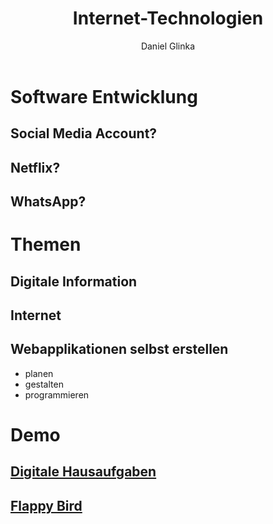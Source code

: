 #+REVEAL_ROOT: https://cdn.jsdelivr.net/npm/reveal.js

#+Title: Internet-Technologien
#+Author: Daniel Glinka

#+OPTIONS: num:nil toc:nil
#+REVEAL_THEME: black
#+REVEAL_TITLE_SLIDE: <h1>Projekt Software Entwicklung</h1><h2>Colegio Neuland</h2><p>by %a</p>
#+REVEAL_HEAD_PREAMBLE: <meta name="description" content="Colegio Neuland">
#+REVEAL_POSTAMBLE: <p> Created by with org </p>
#+REVEAL_EXTRA_CSS: ./local.css

* Software Entwicklung
** Social Media Account?
** Netflix?
** WhatsApp?
** [[./assets/overview_magic.gif]]

* Themen
** Digitale Information
** Internet
** Webapplikationen selbst erstellen
- planen
- gestalten
- programmieren
 
* Demo
** [[./examples/todo.html][Digitale Hausaufgaben]]
** [[./examples/flappybird/index.html][Flappy Bird]]


* [[./assets/overview_questions.gif]]
* [[./assets/overview_thankyou.gif]]
